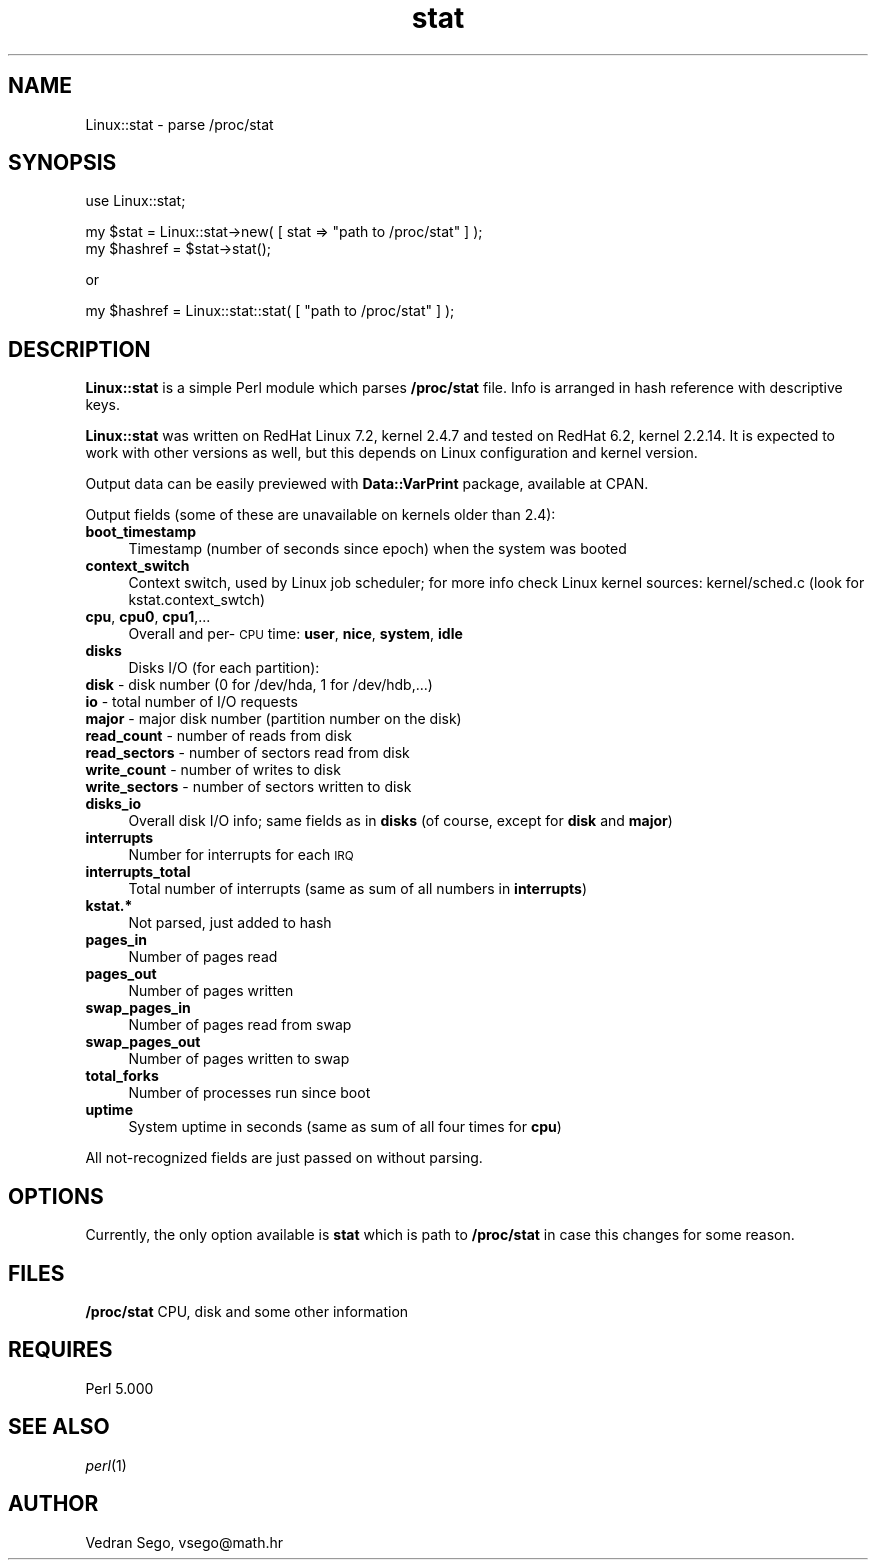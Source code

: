 .rn '' }`
''' $RCSfile$$Revision$$Date$
'''
''' $Log$
'''
.de Sh
.br
.if t .Sp
.ne 5
.PP
\fB\\$1\fR
.PP
..
.de Sp
.if t .sp .5v
.if n .sp
..
.de Ip
.br
.ie \\n(.$>=3 .ne \\$3
.el .ne 3
.IP "\\$1" \\$2
..
.de Vb
.ft CW
.nf
.ne \\$1
..
.de Ve
.ft R

.fi
..
'''
'''
'''     Set up \*(-- to give an unbreakable dash;
'''     string Tr holds user defined translation string.
'''     Bell System Logo is used as a dummy character.
'''
.tr \(*W-|\(bv\*(Tr
.ie n \{\
.ds -- \(*W-
.ds PI pi
.if (\n(.H=4u)&(1m=24u) .ds -- \(*W\h'-12u'\(*W\h'-12u'-\" diablo 10 pitch
.if (\n(.H=4u)&(1m=20u) .ds -- \(*W\h'-12u'\(*W\h'-8u'-\" diablo 12 pitch
.ds L" ""
.ds R" ""
'''   \*(M", \*(S", \*(N" and \*(T" are the equivalent of
'''   \*(L" and \*(R", except that they are used on ".xx" lines,
'''   such as .IP and .SH, which do another additional levels of
'''   double-quote interpretation
.ds M" """
.ds S" """
.ds N" """""
.ds T" """""
.ds L' '
.ds R' '
.ds M' '
.ds S' '
.ds N' '
.ds T' '
'br\}
.el\{\
.ds -- \(em\|
.tr \*(Tr
.ds L" ``
.ds R" ''
.ds M" ``
.ds S" ''
.ds N" ``
.ds T" ''
.ds L' `
.ds R' '
.ds M' `
.ds S' '
.ds N' `
.ds T' '
.ds PI \(*p
'br\}
.\"	If the F register is turned on, we'll generate
.\"	index entries out stderr for the following things:
.\"		TH	Title 
.\"		SH	Header
.\"		Sh	Subsection 
.\"		Ip	Item
.\"		X<>	Xref  (embedded
.\"	Of course, you have to process the output yourself
.\"	in some meaninful fashion.
.if \nF \{
.de IX
.tm Index:\\$1\t\\n%\t"\\$2"
..
.nr % 0
.rr F
.\}
.TH stat 3 "perl 5.005, patch 03" "5/Feb/2002" "User Contributed Perl Documentation"
.UC
.if n .hy 0
.if n .na
.ds C+ C\v'-.1v'\h'-1p'\s-2+\h'-1p'+\s0\v'.1v'\h'-1p'
.de CQ          \" put $1 in typewriter font
.ft CW
'if n "\c
'if t \\&\\$1\c
'if n \\&\\$1\c
'if n \&"
\\&\\$2 \\$3 \\$4 \\$5 \\$6 \\$7
'.ft R
..
.\" @(#)ms.acc 1.5 88/02/08 SMI; from UCB 4.2
.	\" AM - accent mark definitions
.bd B 3
.	\" fudge factors for nroff and troff
.if n \{\
.	ds #H 0
.	ds #V .8m
.	ds #F .3m
.	ds #[ \f1
.	ds #] \fP
.\}
.if t \{\
.	ds #H ((1u-(\\\\n(.fu%2u))*.13m)
.	ds #V .6m
.	ds #F 0
.	ds #[ \&
.	ds #] \&
.\}
.	\" simple accents for nroff and troff
.if n \{\
.	ds ' \&
.	ds ` \&
.	ds ^ \&
.	ds , \&
.	ds ~ ~
.	ds ? ?
.	ds ! !
.	ds /
.	ds q
.\}
.if t \{\
.	ds ' \\k:\h'-(\\n(.wu*8/10-\*(#H)'\'\h"|\\n:u"
.	ds ` \\k:\h'-(\\n(.wu*8/10-\*(#H)'\`\h'|\\n:u'
.	ds ^ \\k:\h'-(\\n(.wu*10/11-\*(#H)'^\h'|\\n:u'
.	ds , \\k:\h'-(\\n(.wu*8/10)',\h'|\\n:u'
.	ds ~ \\k:\h'-(\\n(.wu-\*(#H-.1m)'~\h'|\\n:u'
.	ds ? \s-2c\h'-\w'c'u*7/10'\u\h'\*(#H'\zi\d\s+2\h'\w'c'u*8/10'
.	ds ! \s-2\(or\s+2\h'-\w'\(or'u'\v'-.8m'.\v'.8m'
.	ds / \\k:\h'-(\\n(.wu*8/10-\*(#H)'\z\(sl\h'|\\n:u'
.	ds q o\h'-\w'o'u*8/10'\s-4\v'.4m'\z\(*i\v'-.4m'\s+4\h'\w'o'u*8/10'
.\}
.	\" troff and (daisy-wheel) nroff accents
.ds : \\k:\h'-(\\n(.wu*8/10-\*(#H+.1m+\*(#F)'\v'-\*(#V'\z.\h'.2m+\*(#F'.\h'|\\n:u'\v'\*(#V'
.ds 8 \h'\*(#H'\(*b\h'-\*(#H'
.ds v \\k:\h'-(\\n(.wu*9/10-\*(#H)'\v'-\*(#V'\*(#[\s-4v\s0\v'\*(#V'\h'|\\n:u'\*(#]
.ds _ \\k:\h'-(\\n(.wu*9/10-\*(#H+(\*(#F*2/3))'\v'-.4m'\z\(hy\v'.4m'\h'|\\n:u'
.ds . \\k:\h'-(\\n(.wu*8/10)'\v'\*(#V*4/10'\z.\v'-\*(#V*4/10'\h'|\\n:u'
.ds 3 \*(#[\v'.2m'\s-2\&3\s0\v'-.2m'\*(#]
.ds o \\k:\h'-(\\n(.wu+\w'\(de'u-\*(#H)/2u'\v'-.3n'\*(#[\z\(de\v'.3n'\h'|\\n:u'\*(#]
.ds d- \h'\*(#H'\(pd\h'-\w'~'u'\v'-.25m'\f2\(hy\fP\v'.25m'\h'-\*(#H'
.ds D- D\\k:\h'-\w'D'u'\v'-.11m'\z\(hy\v'.11m'\h'|\\n:u'
.ds th \*(#[\v'.3m'\s+1I\s-1\v'-.3m'\h'-(\w'I'u*2/3)'\s-1o\s+1\*(#]
.ds Th \*(#[\s+2I\s-2\h'-\w'I'u*3/5'\v'-.3m'o\v'.3m'\*(#]
.ds ae a\h'-(\w'a'u*4/10)'e
.ds Ae A\h'-(\w'A'u*4/10)'E
.ds oe o\h'-(\w'o'u*4/10)'e
.ds Oe O\h'-(\w'O'u*4/10)'E
.	\" corrections for vroff
.if v .ds ~ \\k:\h'-(\\n(.wu*9/10-\*(#H)'\s-2\u~\d\s+2\h'|\\n:u'
.if v .ds ^ \\k:\h'-(\\n(.wu*10/11-\*(#H)'\v'-.4m'^\v'.4m'\h'|\\n:u'
.	\" for low resolution devices (crt and lpr)
.if \n(.H>23 .if \n(.V>19 \
\{\
.	ds : e
.	ds 8 ss
.	ds v \h'-1'\o'\(aa\(ga'
.	ds _ \h'-1'^
.	ds . \h'-1'.
.	ds 3 3
.	ds o a
.	ds d- d\h'-1'\(ga
.	ds D- D\h'-1'\(hy
.	ds th \o'bp'
.	ds Th \o'LP'
.	ds ae ae
.	ds Ae AE
.	ds oe oe
.	ds Oe OE
.\}
.rm #[ #] #H #V #F C
.SH "NAME"
Linux::stat \- parse /proc/stat
.SH "SYNOPSIS"
.PP
.Vb 1
\&  use Linux::stat;
.Ve
.Vb 2
\&  my $stat = Linux::stat->new( [ stat => "path to /proc/stat" ] );
\&  my $hashref = $stat->stat();
.Ve
or
.PP
.Vb 1
\&  my $hashref = Linux::stat::stat( [ "path to /proc/stat" ] );
.Ve
.SH "DESCRIPTION"
\fBLinux::stat\fR is a simple Perl module which parses \fB/proc/stat\fR file.  
Info is arranged in hash reference with descriptive keys.
.PP
\fBLinux::stat\fR was written on RedHat Linux 7.2, kernel 2.4.7 and tested on
RedHat 6.2, kernel 2.2.14. It is expected to work with other versions as
well, but this depends on Linux configuration and kernel version.
.PP
Output data can be easily previewed with \fBData::VarPrint\fR package, 
available at CPAN.
.PP
Output fields (some of these are unavailable on kernels older than 2.4):
.Ip "\fBboot_timestamp\fR" 4
Timestamp (number of seconds since epoch) when the system was booted
.Ip "\fBcontext_switch\fR" 4
Context switch, used by Linux job scheduler; for more info check Linux
kernel sources: kernel/sched.c (look for kstat.context_swtch)
.Ip "\fBcpu\fR, \fBcpu0\fR, \fBcpu1\fR,..." 4
Overall and per-\s-1CPU\s0 time: \fBuser\fR, \fBnice\fR, \fBsystem\fR, \fBidle\fR
.Ip "\fBdisks\fR" 4
Disks I/O (for each partition):
.Ip "\fBdisk\fR \- disk number (0 for /dev/hda, 1 for /dev/hdb,...)" 8
.Ip "\fBio\fR \- total number of I/O requests" 8
.Ip "\fBmajor\fR \- major disk number (partition number on the disk)" 8
.Ip "\fBread_count\fR \- number of reads from disk" 8
.Ip "\fBread_sectors\fR \- number of sectors read from disk" 8
.Ip "\fBwrite_count\fR \- number of writes to disk" 8
.Ip "\fBwrite_sectors\fR \- number of sectors written to disk" 8
.Ip "\fBdisks_io\fR" 4
Overall disk I/O info; same fields as in \fBdisks\fR (of course, except for
\fBdisk\fR and \fBmajor\fR)
.Ip "\fBinterrupts\fR" 4
Number for interrupts for each \s-1IRQ\s0
.Ip "\fBinterrupts_total\fR" 4
Total number of interrupts (same as sum of all numbers in \fBinterrupts\fR)
.Ip "\fBkstat.*\fR" 4
Not parsed, just added to hash
.Ip "\fBpages_in\fR" 4
Number of pages read
.Ip "\fBpages_out\fR" 4
Number of pages written
.Ip "\fBswap_pages_in\fR" 4
Number of pages read from swap
.Ip "\fBswap_pages_out\fR" 4
Number of pages written to swap
.Ip "\fBtotal_forks\fR" 4
Number of processes run since boot
.Ip "\fBuptime\fR" 4
System uptime in seconds (same as sum of all four times for \fBcpu\fR)
.PP
All not-recognized fields are just passed on without parsing.
.SH "OPTIONS"
Currently, the only option available is \fBstat\fR which is path to 
\fB/proc/stat\fR in case this changes for some reason.
.SH "FILES"
\fB/proc/stat\fR CPU, disk and some other information
.SH "REQUIRES"
Perl 5.000
.SH "SEE ALSO"
\fIperl\fR\|(1)
.SH "AUTHOR"
Vedran Sego, vsego@math.hr

.rn }` ''
.IX Title "stat 3"
.IX Name "Linux::stat - parse /proc/stat"

.IX Header "NAME"

.IX Header "SYNOPSIS"

.IX Header "DESCRIPTION"

.IX Item "\fBboot_timestamp\fR"

.IX Item "\fBcontext_switch\fR"

.IX Item "\fBcpu\fR, \fBcpu0\fR, \fBcpu1\fR,..."

.IX Item "\fBdisks\fR"

.IX Item "\fBdisk\fR \- disk number (0 for /dev/hda, 1 for /dev/hdb,...)"

.IX Item "\fBio\fR \- total number of I/O requests"

.IX Item "\fBmajor\fR \- major disk number (partition number on the disk)"

.IX Item "\fBread_count\fR \- number of reads from disk"

.IX Item "\fBread_sectors\fR \- number of sectors read from disk"

.IX Item "\fBwrite_count\fR \- number of writes to disk"

.IX Item "\fBwrite_sectors\fR \- number of sectors written to disk"

.IX Item "\fBdisks_io\fR"

.IX Item "\fBinterrupts\fR"

.IX Item "\fBinterrupts_total\fR"

.IX Item "\fBkstat.*\fR"

.IX Item "\fBpages_in\fR"

.IX Item "\fBpages_out\fR"

.IX Item "\fBswap_pages_in\fR"

.IX Item "\fBswap_pages_out\fR"

.IX Item "\fBtotal_forks\fR"

.IX Item "\fBuptime\fR"

.IX Header "OPTIONS"

.IX Header "FILES"

.IX Header "REQUIRES"

.IX Header "SEE ALSO"

.IX Header "AUTHOR"

